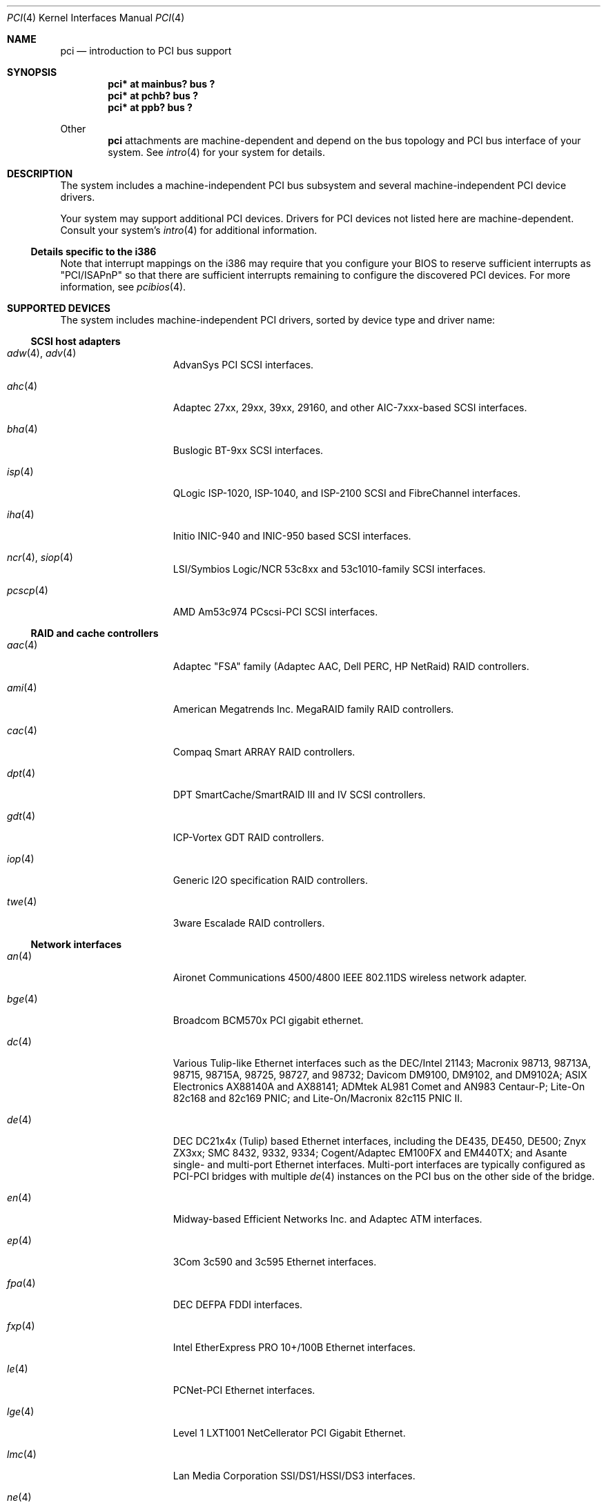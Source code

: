 .\"	$OpenBSD: src/share/man/man4/pci.4,v 1.58 2002/01/24 22:43:55 mickey Exp $
.\"	$NetBSD: pci.4,v 1.29 2000/04/01 00:32:23 tsarna Exp $
.\"
.\" Copyright (c) 2000 Theo de Raadt.  All rights reserved.
.\" Copyright (c) 1997 Jason R. Thorpe.  All rights reserved.
.\" Copyright (c) 1997 Jonathan Stone
.\" All rights reserved.
.\"
.\" Redistribution and use in source and binary forms, with or without
.\" modification, are permitted provided that the following conditions
.\" are met:
.\" 1. Redistributions of source code must retain the above copyright
.\"    notice, this list of conditions and the following disclaimer.
.\" 2. Redistributions in binary form must reproduce the above copyright
.\"    notice, this list of conditions and the following disclaimer in the
.\"    documentation and/or other materials provided with the distribution.
.\" 3. All advertising materials mentioning features or use of this software
.\"    must display the following acknowledgements:
.\"      This product includes software developed by Jonathan Stone
.\" 4. The name of the author may not be used to endorse or promote products
.\"    derived from this software without specific prior written permission
.\"
.\" THIS SOFTWARE IS PROVIDED BY THE AUTHOR ``AS IS'' AND ANY EXPRESS OR
.\" IMPLIED WARRANTIES, INCLUDING, BUT NOT LIMITED TO, THE IMPLIED WARRANTIES
.\" OF MERCHANTABILITY AND FITNESS FOR A PARTICULAR PURPOSE ARE DISCLAIMED.
.\" IN NO EVENT SHALL THE AUTHOR BE LIABLE FOR ANY DIRECT, INDIRECT,
.\" INCIDENTAL, SPECIAL, EXEMPLARY, OR CONSEQUENTIAL DAMAGES (INCLUDING, BUT
.\" NOT LIMITED TO, PROCUREMENT OF SUBSTITUTE GOODS OR SERVICES; LOSS OF USE,
.\" DATA, OR PROFITS; OR BUSINESS INTERRUPTION) HOWEVER CAUSED AND ON ANY
.\" THEORY OF LIABILITY, WHETHER IN CONTRACT, STRICT LIABILITY, OR TORT
.\" (INCLUDING NEGLIGENCE OR OTHERWISE) ARISING IN ANY WAY OUT OF THE USE OF
.\" THIS SOFTWARE, EVEN IF ADVISED OF THE POSSIBILITY OF SUCH DAMAGE.
.\"
.Dd April 3, 2000
.Dt PCI 4
.Os
.Sh NAME
.Nm pci
.Nd introduction to PCI bus support
.Sh SYNOPSIS
.Cd "pci* at mainbus? bus ?"
.Cd "pci* at pchb? bus ?"
.Cd "pci* at ppb? bus ?"
.Pp
Other
.Nm
attachments are machine-dependent and depend on the bus topology and
.Tn PCI
bus interface of your system.
See
.Xr intro 4
for your system for details.
.Sh DESCRIPTION
The system includes a machine-independent
.Tn PCI
bus subsystem and
several machine-independent
.Tn PCI
device drivers.
.Pp
Your system may support additional
.Tn PCI
devices.
Drivers for
.Tn PCI
devices not listed here are machine-dependent.
Consult your system's
.Xr intro 4
for additional information.
.Ss Details specific to the i386
Note that interrupt mappings on the i386 may require that you configure
your BIOS to reserve sufficient interrupts as "PCI/ISAPnP" so that there
are sufficient interrupts remaining to configure the discovered PCI
devices.
For more information, see
.Xr pcibios 4 .
.Sh SUPPORTED DEVICES
The system includes machine-independent
.Tn PCI
drivers, sorted by device type and driver name:
.Ss SCSI host adapters
.Bl -tag -width 10n -offset ind
.It Xr adw 4 , Xr adv 4
AdvanSys PCI
.Tn SCSI
interfaces.
.It Xr ahc 4
Adaptec 27xx, 29xx, 39xx, 29160, and other AIC-7xxx-based
.Tn SCSI
interfaces.
.It Xr bha 4
Buslogic BT-9xx
.Tn SCSI
interfaces.
.It Xr isp 4
QLogic ISP-1020, ISP-1040, and ISP-2100
.Tn SCSI
and
.Tn FibreChannel
interfaces.
.It Xr iha 4
Initio INIC-940 and INIC-950 based
.Tn SCSI
interfaces.
.It Xr ncr 4 , Xr siop 4
LSI/Symbios Logic/NCR 53c8xx and 53c1010-family
.Tn SCSI
interfaces.
.It Xr pcscp 4
AMD Am53c974 PCscsi-PCI
.Tn SCSI
interfaces.
.El
.Ss RAID and cache controllers
.Bl -tag -width 10n -offset ind
.It Xr aac 4
Adaptec "FSA" family (Adaptec AAC, Dell PERC, HP NetRaid)
.Tn RAID
controllers.
.It Xr ami 4
American Megatrends Inc.
MegaRAID family
.Tn RAID
controllers.
.It Xr cac 4
Compaq Smart ARRAY
.Tn RAID
controllers.
.It Xr dpt 4
DPT SmartCache/SmartRAID III and IV
.Tn SCSI
controllers.
.It Xr gdt 4
ICP-Vortex GDT
.Tn RAID
controllers.
.It Xr iop 4
Generic
.Tn I2O
specification
.Tn RAID
controllers.
.It Xr twe 4
3ware Escalade
.Tn RAID
controllers.
.El
.Ss Network interfaces
.Bl -tag -width 10n -offset ind
.It Xr an 4
Aironet Communications 4500/4800 IEEE 802.11DS wireless network adapter.
.It Xr bge 4
Broadcom BCM570x PCI gigabit ethernet.
.It Xr dc 4
Various Tulip-like Ethernet
interfaces such as the DEC/Intel 21143;
Macronix 98713, 98713A, 98715, 98715A, 98725, 98727, and 98732;
Davicom DM9100, DM9102, and DM9102A;
ASIX Electronics AX88140A and AX88141;
ADMtek AL981 Comet and AN983 Centaur-P;
Lite-On 82c168 and 82c169 PNIC;
and
Lite-On/Macronix 82c115 PNIC II.
.It Xr de 4
.Tn DEC
DC21x4x (Tulip) based Ethernet
interfaces, including the DE435, DE450, DE500;
Znyx ZX3xx;
SMC 8432, 9332, 9334;
Cogent/Adaptec EM100FX and EM440TX;
and Asante single- and multi-port
Ethernet interfaces.
Multi-port interfaces are typically configured as
.Tn PCI Ns \- Ns Tn PCI
bridges with multiple
.Xr de 4
instances on the
.Tn PCI
bus on the other side of the bridge.
.It Xr en 4
Midway-based Efficient Networks Inc.
and Adaptec ATM interfaces.
.It Xr ep 4
3Com 3c590 and 3c595 Ethernet interfaces.
.It Xr fpa 4
.Tn DEC
DEFPA
.Tn FDDI
interfaces.
.It Xr fxp 4
Intel EtherExpress PRO 10+/100B Ethernet interfaces.
.It Xr le 4
PCNet-PCI Ethernet interfaces.
.It Xr lge 4
Level 1 LXT1001 NetCellerator PCI Gigabit Ethernet.
.It Xr lmc 4
Lan Media Corporation
.Tn SSI/DS1/HSSI/DS3
interfaces.
.It Xr ne 4
NE2000-compatible Ethernet interfaces.
.It Xr nge 4
National Semiconductor DP83820 and DP83821 based Gigabit Ethernet.
.It Xr rl 4
RealTek 8129/8139 Ethernet interfaces.
.It Xr sf 4
Adaptec AIC-6915 "Starfire" Ethernet interfaces.
.It Xr sis 4
SiS 900, SiS 7016, and NS DP83815 Ethernet interfaces.
.It Xr sk 4
SysKonnect SK-984x Gigabit Ethernet interfaces.
.It Xr ste 4
Sundance Technologies ST201 Ethernet interfaces.
.It Xr stge 4
Sundance/Tamarack TC9021 Gigabit Ethernet driver
.It Xr ti 4
Alteon Networks Tigon I and Tigon II Gigabit Ethernet interfaces.
.It Xr tl 4
Texas Instruments ThunderLAN-based Ethernet interfaces.
.It Xr tx 4
SMC 9432 10/100 Mbps Ethernet interfaces.
.It Xr txp 4
3Com 3XP Typhoon/Sidewinder (3C990) 10/100 Mbps Ethernet interfaces.
.It Xr vr 4
VIA Technologies VT3043 and VT86C100A Ethernet interfaces.
.It Xr wb 4
Winbond W89C840F Ethernet interfaces.
.It Xr wi 4
WaveLAN/IEEE and PRISM-II 802.11DS wireless network interfaces behind
a PLX 905x-based dumb PCMCIA->PCI bridge.
.It Xr wx 4
Intel Gigabit Ethernet interfaces.
.It Xr xl 4
3Com 3c555, 3c556, 3c900, 3c905, 3c980, and 3cSOHO Ethernet interfaces.
.El
.Ss Cryptography accelerators
.Bl -tag -width 10n -offset ind
.It Xr hifn 4
Hifn 7751, 7811, and 7951.
Symmetric Encryption Accelerator.
.It Xr ubsec 4
Broadcom Bluesteelnet uBsec 5501, 5601, 5805, 5820, and 5821.
.It Xr ises 4
Pijnenburg PCC-ISES hardware crypto accelerator.
.El
.Ss Serial interfaces
.Bl -tag -width 10n -offset ind
.It Xr cy 4
Cyclades Cyclom-4Y, -8Y, and -16Y asynchronous serial communications devices.
.It Xr cz 4
Cyclades-Z series multi-port serial adapter device driver.
.El
.Ss Display adapters
.Bl -tag -width 10n -offset ind
.It Xr vga 4
VGA graphics cards.
.El
.Ss Audio devices
.Bl -tag -width 10n -offset ind
.It Xr auich 4
Integrated Intel 82801AA/AB/BA/CA and 440MX sound devices.
.It Xr autri 4
Trident 4DWAVE-DX/NX, SiS 7018, ALi M5451 audio devices.
.It Xr auvia 4
Integrated AC97 audio controller of the VIA Technologies
VT82C686A Southbridge.
.It Xr clcs 4
Cirrus Logic CrystalClear CS4280 sound devices.
.It Xr clct 4
Cirrus Logic CrystalClear CS4281 sound devices.
.It Xr cmpci 4
C-Media CMI8x38 sound devices.
.It Xr eap 4
Ensoniq AudioPCI sound devices.
.It Xr emu 4
Creative Labs SBLive! and PCI 512 audio device driver.
.It Xr eso 4
ESS Solo-1 PCI AudioDrive sound devices.
.It Xr fms 4
Forte Media FM801 sound devices.
.It Xr maestro 4
ESS Maestro 1, 2 and 2E sound devices.
.It Xr neo 4
NeoMagic 256AV/ZX sound devices.
.It Xr sv 4
S3 SonicVibes sound devices.
.It Xr yds 4
Yamaha DS-XG sound devices.
.El
.Ss Radio receiver devices
.Bl -tag -width 10n -offset ind
.It Xr mr 4
Guillemot Maxi Radio FM 2000 FM radio device driver.
.It Xr sf4r 4
SoundForte RadioLink SF64-PCR FM radio device driver.
.El
.Ss Miscellaneous devices
.Bl -tag -width 10n -offset ind
.It Xr bktr 4
Brooktree Bt848
.Tn PCI
TV tuners and video capture boards.
.It Xr cbb 4
.Tn PCI
Yenta compatible
.Tn CardBus
bridges.
.It Xr ohci 4
USB OHCI host controller.
.It Xr pcic 4
.Tn PCI
.Tn PCMCIA
controllers, including the Cirrus Logic GD6729.
.It Xr ppb 4
Generic
.Tn PCI Ns \- Ns Tn PCI
bridges, including
.Tn PCI
expansion backplanes.
.It Xr puc 4
PCI
.Dq universal
communications cards, containing
.Xr com 4
and
.Xr lpt 4
communications ports.
.It Xr uhci 4
USB UHCI host controller.
.It Xr wdt 4
ICS PCI-WDT500/501 watchdog timer devices.
.El
.Sh IOCTLS
If the kernel is compiled with the
.Cd option USER_PCICONF
kernel option, the following
.Xr ioctl 2
calls are supported by the
.Nm
driver.
They are defined in the header file
.Aq Pa sys/pciio.h .
.Bl -tag -width 012345678901234
.Pp
.It PCIOCREAD
This
.Xr ioctl 2
reads the
.Tn PCI
configuration registers specified by the passed-in
.Va pci_io
structure.
The
.Va pci_io
structure consists of the following fields:
.Bl -tag -width pi_width
.It pi_sel
A
.Va pcisel
structure which specifies the bus, slot and function the user would like to
query.
.It pi_reg
The
.Tn PCI
configuration register the user would like to access.
.It pi_width
The width, in bytes, of the data the user would like to read.
This value may be either 1, 2, or 4.  3-byte reads and reads larger than
4 bytes are not supported.
.It pi_data
The data returned by the kernel.
.El
.It PCIOCWRITE
This
.Xr ioctl 2
allows users to write to the
.Tn PCI
specified in the passed-in
.Va pci_io
structure.
The
.Va pci_io
structure is described above.
The limitations on data width described for
reading registers, above, also apply to writing
.Tn PCI
configuration registers.
.El
.Sh FILES
.Bl -tag -width /dev/pci -compact
.It Pa /dev/pci
Character device for the
.Nm
driver.
.El
.Sh SEE ALSO
.Xr cardbus 4 ,
.Xr intro 4 ,
.Xr isa 4 ,
.Xr isapnp 4 ,
.Xr options 4 ,
.Xr pchb 4 ,
.Xr pcmcia 4 ,
.Xr usb 4
.Sh HISTORY
The machine-independent
.Tn PCI
subsystem appeared in
.Ox 2.0 .
Support for device listing and matching was re-implemented by
Kenneth Merry, and first appeared in
.Fx 3.0 .
